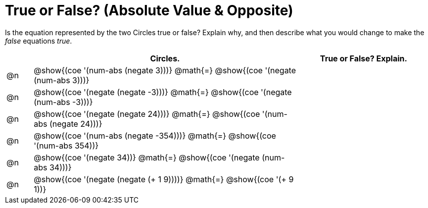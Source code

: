 = True or False? (Absolute Value & Opposite)

++++
<style>
div.circleevalsexp { width: auto; }
</style>
++++

Is the equation represented by the two Circles true or false? Explain why, and then describe what you would change to make the _false_ equations _true_.

[.FillVerticalSpace,cols="^.^1a,^.^10a,^.^5a", stripes="none", options="header"]
|===
|	 | Circles.	   |True or False? Explain.


| @n
|@show{(coe '(num-abs (negate 3)))}
@math{=}
@show{(coe '(negate (num-abs 3)))}
|



| @n
|@show{(coe '(negate (negate -3)))}
@math{=}
@show{(coe '(negate (num-abs -3)))}
|



| @n
|@show{(coe '(negate (negate 24)))}
@math{=}
@show{(coe '(num-abs (negate 24)))}
|


| @n
|@show{(coe '(num-abs (negate -354)))}
@math{=}
@show{(coe '(num-abs 354))}
|



| @n
|@show{(coe '(negate 34))}
@math{=}
@show{(coe '(negate (num-abs 34)))}
|



| @n
|@show{(coe '(negate (negate (+ 1 9))))}
@math{=}
@show{(coe '(+ 9 1))}
|



|===
